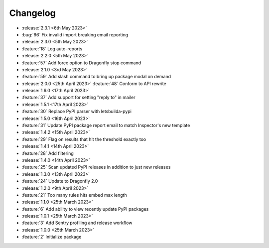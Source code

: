 .. See docs for details on formatting your entries
   https://releases.readthedocs.io/en/latest/concepts.html

Changelog
=========

- :release:`2.3.1 <6th May 2023>`
- :bug:`66` Fix invalid import breaking email reporting

- :release:`2.3.0 <5th May 2023>`
- :feature:`18` Log auto-reports 

- :release:`2.2.0 <5th May 2023>`
- :feature:`57` Add force option to Dragonfly stop command

- :release:`2.1.0 <3rd May 2023>`
- :feature:`59` Add slash command to bring up package modal on demand

- :release:`2.0.0 <25th April 2023>`
  :feature:`48` Conform to API rewrite

- :release:`1.6.0 <17th April 2023>`
- :feature:`37` Add support for setting "reply to" in mailer

- :release:`1.5.1 <17th April 2023>`
- :feature:`30` Replace PyPI parser with letsbuilda-pypi

- :release:`1.5.0 <16th April 2023>`
- :feature:`31` Update PyPI package report email to match Inspector's new template

- :release:`1.4.2 <15th April 2023>`
- :feature:`29` Flag on results that hit the threshold exactly too

- :release:`1.4.1 <14th April 2023>`
- :feature:`28` Add filtering

- :release:`1.4.0 <14th April 2023>`
- :feature:`25` Scan updated PyPI releases in addition to just new releases

- :release:`1.3.0 <13th April 2023>`
- :feature:`24` Update to Dragonfly 2.0

- :release:`1.2.0 <9th April 2023>`
- :feature:`21` Too many rules hits embed max length

- :release:`1.1.0 <25th March 2023>`
- :feature:`6` Add ability to view recently update PyPI packages

- :release:`1.0.1 <25th March 2023>`
- :feature:`3` Add Sentry profiling and release workflow

- :release:`1.0.0 <25th March 2023>`
- :feature:`2` Initialize package
